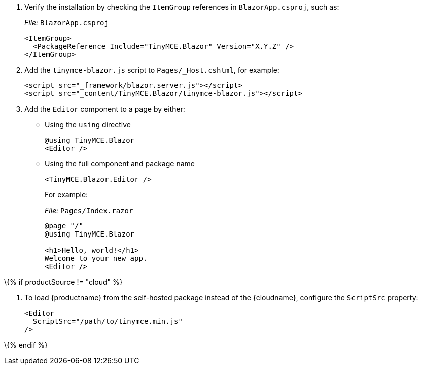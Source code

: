 [arabic]
. Verify the installation by checking the `+ItemGroup+` references in `+BlazorApp.csproj+`, such as:
+
_File:_ `+BlazorApp.csproj+`
+
[source,xml]
----
<ItemGroup>
  <PackageReference Include="TinyMCE.Blazor" Version="X.Y.Z" />
</ItemGroup>
----
. Add the `+tinymce-blazor.js+` script to `+Pages/_Host.cshtml+`, for example:
+
[source,html]
----
<script src="_framework/blazor.server.js"></script>
<script src="_content/TinyMCE.Blazor/tinymce-blazor.js"></script>
----
. Add the `+Editor+` component to a page by either:
* Using the `+using+` directive
+
[source,cs]
----
@using TinyMCE.Blazor
<Editor />
----
* Using the full component and package name
+
[source,cs]
----
<TinyMCE.Blazor.Editor />
----
+
For example:
+
_File:_ `+Pages/Index.razor+`
+
[source,cs]
----
@page "/"
@using TinyMCE.Blazor

<h1>Hello, world!</h1>
Welcome to your new app.
<Editor />
----

\{% if productSource != "cloud" %}

[arabic]
. To load {productname} from the self-hosted package instead of the {cloudname}, configure the `+ScriptSrc+` property:
+
[source,cs]
----
<Editor
  ScriptSrc="/path/to/tinymce.min.js"
/>
----

\{% endif %}

